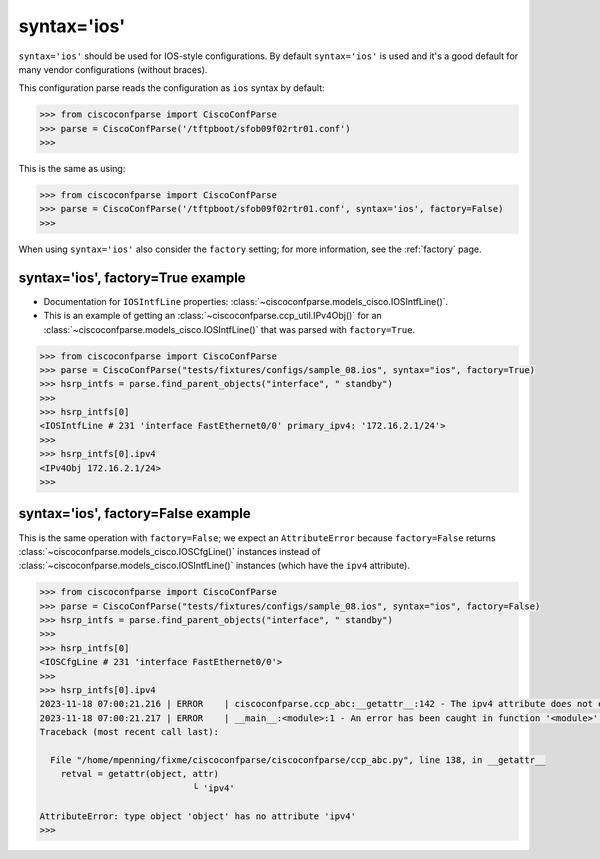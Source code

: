 .. _syntax_ios:

============
syntax='ios'
============

``syntax='ios'`` should be used for IOS-style configurations.  By default ``syntax='ios'`` is used and it's
a good default for many vendor configurations (without braces).

This configuration parse reads the configuration as ``ios`` syntax by default:

.. sourcecode:: python

   >>> from ciscoconfparse import CiscoConfParse
   >>> parse = CiscoConfParse('/tftpboot/sfob09f02rtr01.conf')
   >>>

This is the same as using:

.. sourcecode:: python

   >>> from ciscoconfparse import CiscoConfParse
   >>> parse = CiscoConfParse('/tftpboot/sfob09f02rtr01.conf', syntax='ios', factory=False)
   >>>


When using ``syntax='ios'`` also consider the ``factory`` setting; for more information, see the :ref:`factory` page.


syntax='ios', factory=True example
^^^^^^^^^^^^^^^^^^^^^^^^^^^^^^^^^^

- Documentation for ``IOSIntfLine`` properties: :class:`~ciscoconfparse.models_cisco.IOSIntfLine()`.
- This is an example of getting an :class:`~ciscoconfparse.ccp_util.IPv4Obj()` for an :class:`~ciscoconfparse.models_cisco.IOSIntfLine()` that was parsed with ``factory=True``.

.. sourcecode:: python

   >>> from ciscoconfparse import CiscoConfParse
   >>> parse = CiscoConfParse("tests/fixtures/configs/sample_08.ios", syntax="ios", factory=True)
   >>> hsrp_intfs = parse.find_parent_objects("interface", " standby")
   >>>
   >>> hsrp_intfs[0]
   <IOSIntfLine # 231 'interface FastEthernet0/0' primary_ipv4: '172.16.2.1/24'>
   >>>
   >>> hsrp_intfs[0].ipv4
   <IPv4Obj 172.16.2.1/24>
   >>>

syntax='ios', factory=False example
^^^^^^^^^^^^^^^^^^^^^^^^^^^^^^^^^^^

This is the same operation with ``factory=False``; we expect an ``AttributeError`` because ``factory=False`` returns :class:`~ciscoconfparse.models_cisco.IOSCfgLine()` instances instead of :class:`~ciscoconfparse.models_cisco.IOSIntfLine()` instances (which have the ``ipv4`` attribute).

.. sourcecode:: python

   >>> from ciscoconfparse import CiscoConfParse
   >>> parse = CiscoConfParse("tests/fixtures/configs/sample_08.ios", syntax="ios", factory=False)
   >>> hsrp_intfs = parse.find_parent_objects("interface", " standby")
   >>>
   >>> hsrp_intfs[0]
   <IOSCfgLine # 231 'interface FastEthernet0/0'>
   >>>
   >>> hsrp_intfs[0].ipv4
   2023-11-18 07:00:21.216 | ERROR    | ciscoconfparse.ccp_abc:__getattr__:142 - The ipv4 attribute does not exist
   2023-11-18 07:00:21.217 | ERROR    | __main__:<module>:1 - An error has been caught in function '<module>', process 'MainProcess' (111007), thread 'MainThread' (139675861627520):
   Traceback (most recent call last):

     File "/home/mpenning/fixme/ciscoconfparse/ciscoconfparse/ccp_abc.py", line 138, in __getattr__
       retval = getattr(object, attr)
                                └ 'ipv4'

   AttributeError: type object 'object' has no attribute 'ipv4'
   >>>

